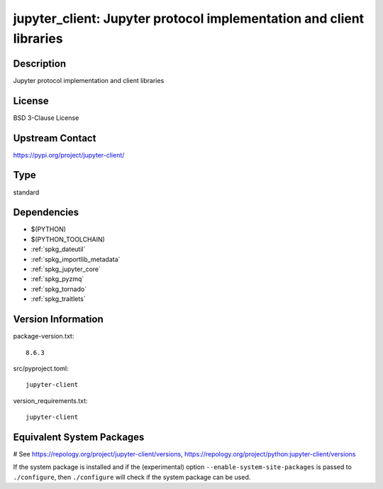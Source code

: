 .. _spkg_jupyter_client:

jupyter_client: Jupyter protocol implementation and client libraries
====================================================================

Description
-----------

Jupyter protocol implementation and client libraries

License
-------

BSD 3-Clause License

Upstream Contact
----------------

https://pypi.org/project/jupyter-client/



Type
----

standard


Dependencies
------------

- $(PYTHON)
- $(PYTHON_TOOLCHAIN)
- :ref:`spkg_dateutil`
- :ref:`spkg_importlib_metadata`
- :ref:`spkg_jupyter_core`
- :ref:`spkg_pyzmq`
- :ref:`spkg_tornado`
- :ref:`spkg_traitlets`

Version Information
-------------------

package-version.txt::

    8.6.3

src/pyproject.toml::

    jupyter-client

version_requirements.txt::

    jupyter-client

Equivalent System Packages
--------------------------

.. tab:: conda-forge:

   .. CODE-BLOCK:: bash

       $ conda install jupyter_client

.. tab:: Fedora/Redhat/CentOS:

   .. CODE-BLOCK:: bash

       $ sudo dnf install python3-jupyter-client

.. tab:: Gentoo Linux:

   .. CODE-BLOCK:: bash

       $ sudo emerge dev-python/jupyter_client

.. tab:: MacPorts:

   .. CODE-BLOCK:: bash

       $ sudo port install py-jupyter_client

.. tab:: openSUSE:

   .. CODE-BLOCK:: bash

       $ sudo zypper install python3\$\{PYTHON_MINOR\}-jupyter-client

.. tab:: Void Linux:

   .. CODE-BLOCK:: bash

       $ sudo xbps-install python3-jupyter_client

# See https://repology.org/project/jupyter-client/versions, https://repology.org/project/python:jupyter-client/versions

If the system package is installed and if the (experimental) option
``--enable-system-site-packages`` is passed to ``./configure``, then ``./configure`` will check if the system package can be used.
